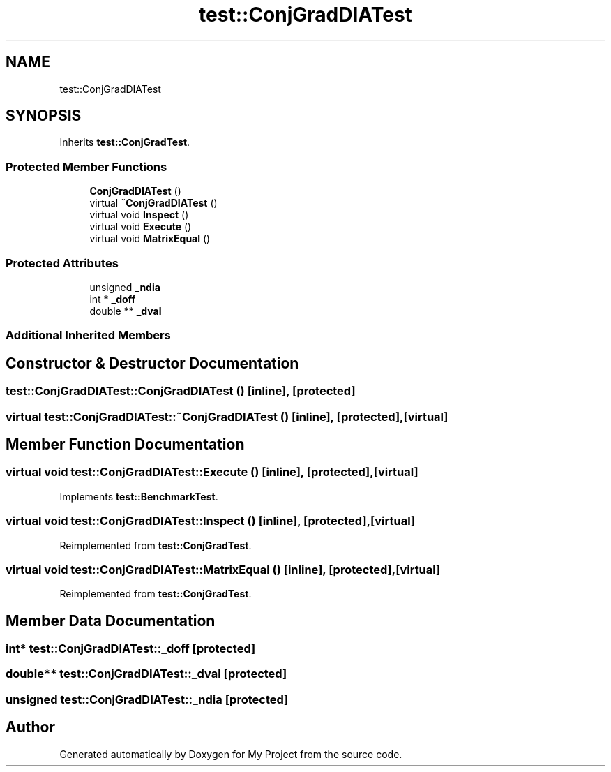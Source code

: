 .TH "test::ConjGradDIATest" 3 "Sun Jul 12 2020" "My Project" \" -*- nroff -*-
.ad l
.nh
.SH NAME
test::ConjGradDIATest
.SH SYNOPSIS
.br
.PP
.PP
Inherits \fBtest::ConjGradTest\fP\&.
.SS "Protected Member Functions"

.in +1c
.ti -1c
.RI "\fBConjGradDIATest\fP ()"
.br
.ti -1c
.RI "virtual \fB~ConjGradDIATest\fP ()"
.br
.ti -1c
.RI "virtual void \fBInspect\fP ()"
.br
.ti -1c
.RI "virtual void \fBExecute\fP ()"
.br
.ti -1c
.RI "virtual void \fBMatrixEqual\fP ()"
.br
.in -1c
.SS "Protected Attributes"

.in +1c
.ti -1c
.RI "unsigned \fB_ndia\fP"
.br
.ti -1c
.RI "int * \fB_doff\fP"
.br
.ti -1c
.RI "double ** \fB_dval\fP"
.br
.in -1c
.SS "Additional Inherited Members"
.SH "Constructor & Destructor Documentation"
.PP 
.SS "test::ConjGradDIATest::ConjGradDIATest ()\fC [inline]\fP, \fC [protected]\fP"

.SS "virtual test::ConjGradDIATest::~ConjGradDIATest ()\fC [inline]\fP, \fC [protected]\fP, \fC [virtual]\fP"

.SH "Member Function Documentation"
.PP 
.SS "virtual void test::ConjGradDIATest::Execute ()\fC [inline]\fP, \fC [protected]\fP, \fC [virtual]\fP"

.PP
Implements \fBtest::BenchmarkTest\fP\&.
.SS "virtual void test::ConjGradDIATest::Inspect ()\fC [inline]\fP, \fC [protected]\fP, \fC [virtual]\fP"

.PP
Reimplemented from \fBtest::ConjGradTest\fP\&.
.SS "virtual void test::ConjGradDIATest::MatrixEqual ()\fC [inline]\fP, \fC [protected]\fP, \fC [virtual]\fP"

.PP
Reimplemented from \fBtest::ConjGradTest\fP\&.
.SH "Member Data Documentation"
.PP 
.SS "int* test::ConjGradDIATest::_doff\fC [protected]\fP"

.SS "double** test::ConjGradDIATest::_dval\fC [protected]\fP"

.SS "unsigned test::ConjGradDIATest::_ndia\fC [protected]\fP"


.SH "Author"
.PP 
Generated automatically by Doxygen for My Project from the source code\&.
